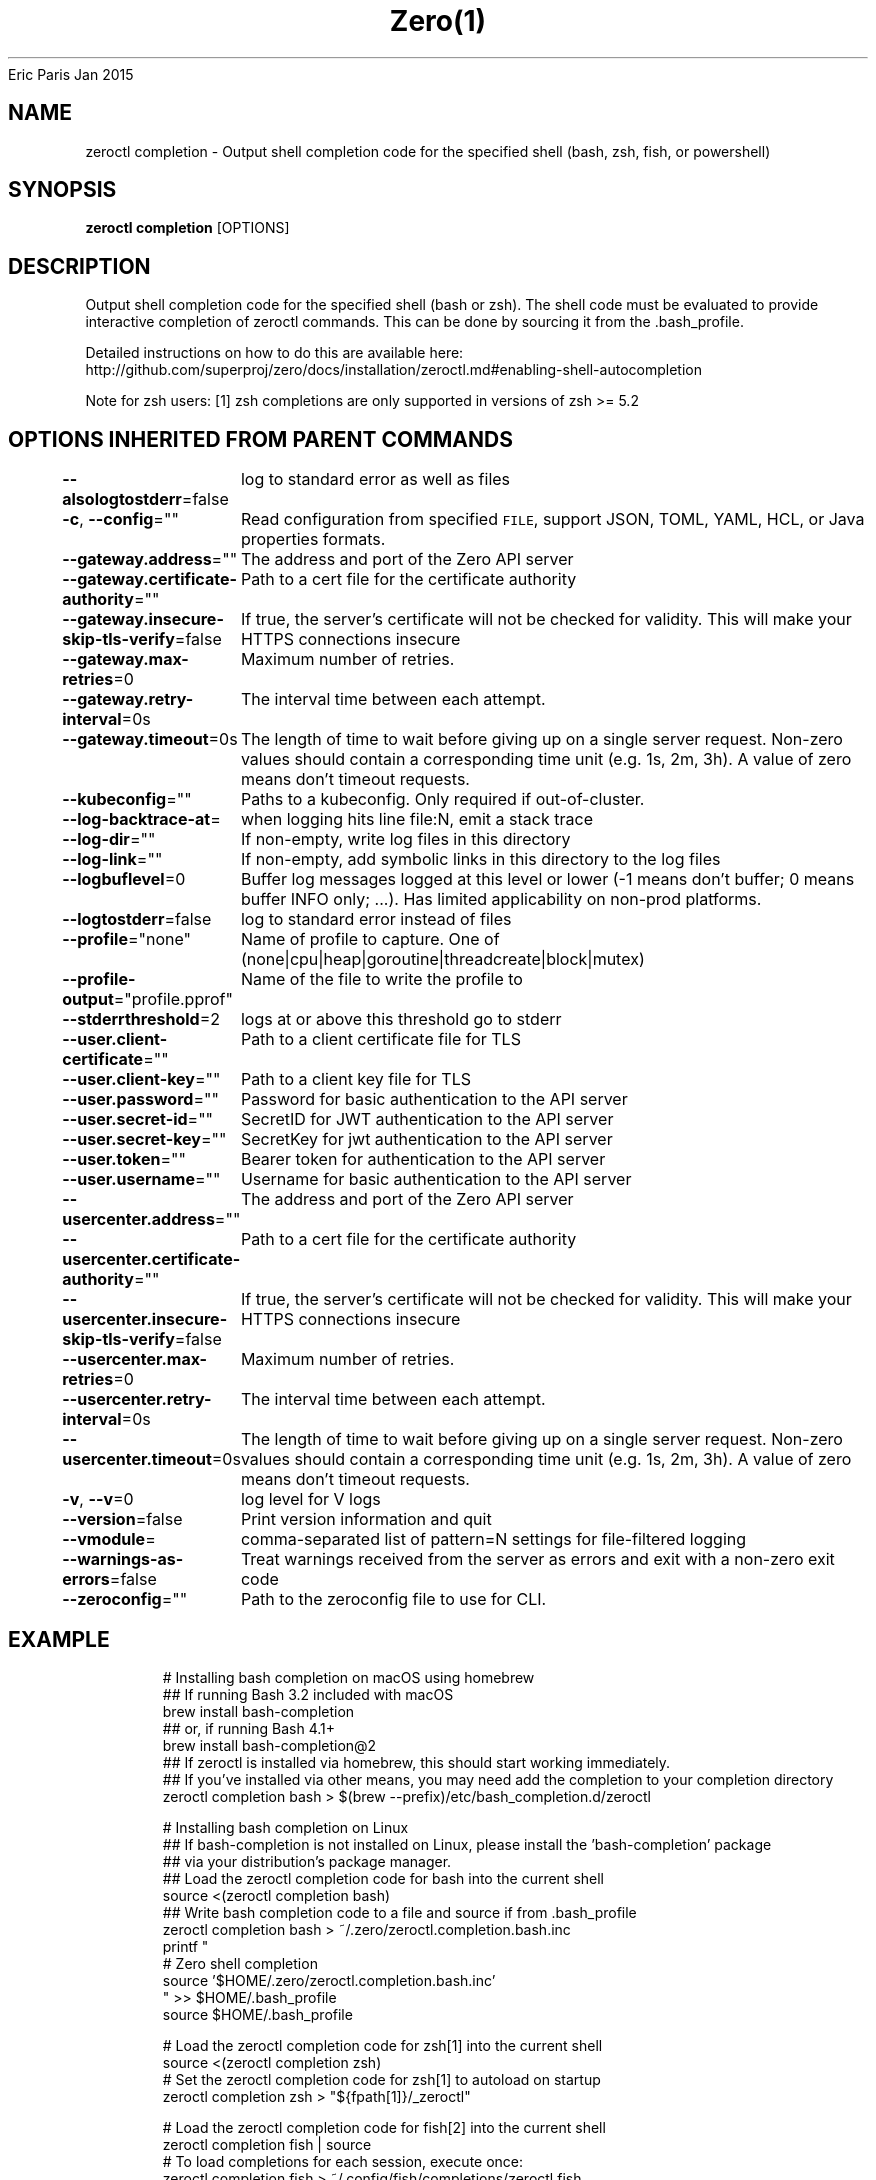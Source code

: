.nh
.TH Zero(1) zero User Manuals
Eric Paris
Jan 2015

.SH NAME
.PP
zeroctl completion - Output shell completion code for the specified shell (bash, zsh, fish, or powershell)


.SH SYNOPSIS
.PP
\fBzeroctl completion\fP [OPTIONS]


.SH DESCRIPTION
.PP
Output shell completion code for the specified shell (bash or zsh). The shell code must be evaluated to provide interactive completion of zeroctl commands.  This can be done by sourcing it from the .bash_profile.

.PP
Detailed instructions on how to do this are available here: http://github.com/superproj/zero/docs/installation/zeroctl.md#enabling-shell-autocompletion

.PP
Note for zsh users: [1] zsh completions are only supported in versions of zsh >= 5.2


.SH OPTIONS INHERITED FROM PARENT COMMANDS
.PP
\fB--alsologtostderr\fP=false
	log to standard error as well as files

.PP
\fB-c\fP, \fB--config\fP=""
	Read configuration from specified \fB\fCFILE\fR, support JSON, TOML, YAML, HCL, or Java properties formats.

.PP
\fB--gateway.address\fP=""
	The address and port of the Zero API server

.PP
\fB--gateway.certificate-authority\fP=""
	Path to a cert file for the certificate authority

.PP
\fB--gateway.insecure-skip-tls-verify\fP=false
	If true, the server's certificate will not be checked for validity. This will make your HTTPS connections insecure

.PP
\fB--gateway.max-retries\fP=0
	Maximum number of retries.

.PP
\fB--gateway.retry-interval\fP=0s
	The interval time between each attempt.

.PP
\fB--gateway.timeout\fP=0s
	The length of time to wait before giving up on a single server request. Non-zero values should contain a corresponding time unit (e.g. 1s, 2m, 3h). A value of zero means don't timeout requests.

.PP
\fB--kubeconfig\fP=""
	Paths to a kubeconfig. Only required if out-of-cluster.

.PP
\fB--log-backtrace-at\fP=
	when logging hits line file:N, emit a stack trace

.PP
\fB--log-dir\fP=""
	If non-empty, write log files in this directory

.PP
\fB--log-link\fP=""
	If non-empty, add symbolic links in this directory to the log files

.PP
\fB--logbuflevel\fP=0
	Buffer log messages logged at this level or lower (-1 means don't buffer; 0 means buffer INFO only; ...). Has limited applicability on non-prod platforms.

.PP
\fB--logtostderr\fP=false
	log to standard error instead of files

.PP
\fB--profile\fP="none"
	Name of profile to capture. One of (none|cpu|heap|goroutine|threadcreate|block|mutex)

.PP
\fB--profile-output\fP="profile.pprof"
	Name of the file to write the profile to

.PP
\fB--stderrthreshold\fP=2
	logs at or above this threshold go to stderr

.PP
\fB--user.client-certificate\fP=""
	Path to a client certificate file for TLS

.PP
\fB--user.client-key\fP=""
	Path to a client key file for TLS

.PP
\fB--user.password\fP=""
	Password for basic authentication to the API server

.PP
\fB--user.secret-id\fP=""
	SecretID for JWT authentication to the API server

.PP
\fB--user.secret-key\fP=""
	SecretKey for jwt authentication to the API server

.PP
\fB--user.token\fP=""
	Bearer token for authentication to the API server

.PP
\fB--user.username\fP=""
	Username for basic authentication to the API server

.PP
\fB--usercenter.address\fP=""
	The address and port of the Zero API server

.PP
\fB--usercenter.certificate-authority\fP=""
	Path to a cert file for the certificate authority

.PP
\fB--usercenter.insecure-skip-tls-verify\fP=false
	If true, the server's certificate will not be checked for validity. This will make your HTTPS connections insecure

.PP
\fB--usercenter.max-retries\fP=0
	Maximum number of retries.

.PP
\fB--usercenter.retry-interval\fP=0s
	The interval time between each attempt.

.PP
\fB--usercenter.timeout\fP=0s
	The length of time to wait before giving up on a single server request. Non-zero values should contain a corresponding time unit (e.g. 1s, 2m, 3h). A value of zero means don't timeout requests.

.PP
\fB-v\fP, \fB--v\fP=0
	log level for V logs

.PP
\fB--version\fP=false
	Print version information and quit

.PP
\fB--vmodule\fP=
	comma-separated list of pattern=N settings for file-filtered logging

.PP
\fB--warnings-as-errors\fP=false
	Treat warnings received from the server as errors and exit with a non-zero exit code

.PP
\fB--zeroconfig\fP=""
	Path to the zeroconfig file to use for CLI.


.SH EXAMPLE
.PP
.RS

.nf
  # Installing bash completion on macOS using homebrew
  ## If running Bash 3.2 included with macOS
  brew install bash-completion
  ## or, if running Bash 4.1+
  brew install bash-completion@2
  ## If zeroctl is installed via homebrew, this should start working immediately.
  ## If you've installed via other means, you may need add the completion to your completion directory
  zeroctl completion bash > $(brew --prefix)/etc/bash_completion.d/zeroctl
  
  
  # Installing bash completion on Linux
  ## If bash-completion is not installed on Linux, please install the 'bash-completion' package
  ## via your distribution's package manager.
  ## Load the zeroctl completion code for bash into the current shell
  source <(zeroctl completion bash)
  ## Write bash completion code to a file and source if from .bash_profile
  zeroctl completion bash > ~/.zero/zeroctl.completion.bash.inc
  printf "
  # Zero shell completion
  source '$HOME/.zero/zeroctl.completion.bash.inc'
  " >> $HOME/.bash_profile
  source $HOME/.bash_profile
  
  # Load the zeroctl completion code for zsh[1] into the current shell
  source <(zeroctl completion zsh)
  # Set the zeroctl completion code for zsh[1] to autoload on startup
  zeroctl completion zsh > "${fpath[1]}/_zeroctl"
  
  # Load the zeroctl completion code for fish[2] into the current shell
  zeroctl completion fish | source
  # To load completions for each session, execute once:
  zeroctl completion fish > ~/.config/fish/completions/zeroctl.fish
  
  # Load the zeroctl completion code for powershell into the current shell
  zeroctl completion powershell | Out-String | Invoke-Expression
  # Set zeroctl completion code for powershell to run on startup
  ## Save completion code to a script and execute in the profile
  zeroctl completion powershell > $HOME\\.zero\\completion.ps1
  Add-Content $PROFILE "$HOME\\.zero\\completion.ps1"
  ## Execute completion code in the profile
  Add-Content $PROFILE "if (Get-Command zeroctl -ErrorAction SilentlyContinue) {
  zeroctl completion powershell | Out-String | Invoke-Expression
  }"
  ## Add completion code directly to the $PROFILE script
  zeroctl completion powershell >> $PROFILE

.fi
.RE


.SH SEE ALSO
.PP
\fBzeroctl(1)\fP,


.SH HISTORY
.PP
January 2015, Originally compiled by Eric Paris (eparis at redhat dot com) based on the superproj source material, but hopefully they have been automatically generated since!
